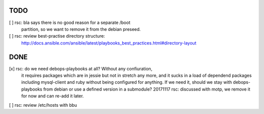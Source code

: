 TODO
====

[ ] rsc: bla says there is no good reason for a separate /boot
    partition, so we want to remove it from the debian preseed.

[ ] rsc: review best-practise directory structure:
    http://docs.ansible.com/ansible/latest/playbooks_best_practices.html#directory-layout

DONE
====

[x] rsc: do we need debops-playbooks at all? Without any confiuration,
    it requires packages which are in jessie but not in stretch any more,
    and it sucks in a load of dependend packages including mysql-client and
    ruby without being configured for anything. If we need it, should we
    stay with debops-playbooks from debian or use a defined version in a
    submodule?
    20171117 rsc: discussed with motp, we remove it for now and can
    re-add it later.

[ ] rsc: review /etc/hosts with bbu

